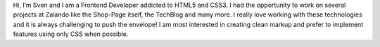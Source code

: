 .. title: Sven Kunz
.. slug: sven-kunz
.. date: 2014/05/20 00:01:00
.. tags:
.. link:
.. description: Sven Kunz, Frontend Developer at Zalando AG. I am most interested in creating clean markup and prefer to implement features using only CSS when possible.
.. type: text
.. author_title: Frontend Developer - Brand Solutions

Hi, I’m Sven and I am a Frontend Developer addicted to HTML5 and CSS3. I had the opportunity to work on several projects at Zalando like the Shop-Page itself, the TechBlog and many more. I really love working with these technologies and it is always challenging to push the envelope! I am most interested in creating clean markup and prefer to implement features using only CSS when possible.

